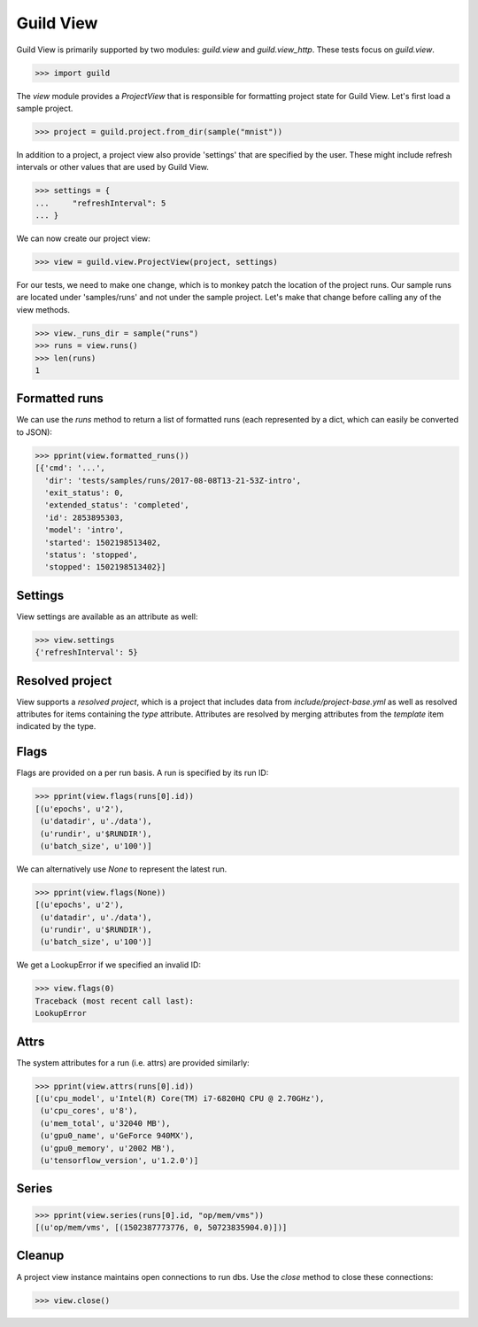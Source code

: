 Guild View
==========

Guild View is primarily supported by two modules: `guild.view` and
`guild.view_http`. These tests focus on `guild.view`.

>>> import guild

The `view` module provides a `ProjectView` that is responsible for
formatting project state for Guild View. Let's first load a sample
project.

>>> project = guild.project.from_dir(sample("mnist"))

In addition to a project, a project view also provide 'settings' that
are specified by the user. These might include refresh intervals or
other values that are used by Guild View.

>>> settings = {
...     "refreshInterval": 5
... }

We can now create our project view:

>>> view = guild.view.ProjectView(project, settings)

For our tests, we need to make one change, which is to monkey patch
the location of the project runs. Our sample runs are located under
'samples/runs' and not under the sample project. Let's make that
change before calling any of the view methods.

>>> view._runs_dir = sample("runs")
>>> runs = view.runs()
>>> len(runs)
1

Formatted runs
--------------

We can use the `runs` method to return a list of formatted runs (each
represented by a dict, which can easily be converted to JSON):

>>> pprint(view.formatted_runs())
[{'cmd': '...',
  'dir': 'tests/samples/runs/2017-08-08T13-21-53Z-intro',
  'exit_status': 0,
  'extended_status': 'completed',
  'id': 2853895303,
  'model': 'intro',
  'started': 1502198513402,
  'status': 'stopped',
  'stopped': 1502198513402}]

Settings
--------

View settings are available as an attribute as well:

>>> view.settings
{'refreshInterval': 5}

Resolved project
----------------

View supports a *resolved project*, which is a project that includes
data from `include/project-base.yml` as well as resolved attributes
for items containing the `type` attribute. Attributes are resolved by
merging attributes from the `template` item indicated by the type.

Flags
-----

Flags are provided on a per run basis. A run is specified by its run
ID:

>>> pprint(view.flags(runs[0].id))
[(u'epochs', u'2'),
 (u'datadir', u'./data'),
 (u'rundir', u'$RUNDIR'),
 (u'batch_size', u'100')]

We can alternatively use `None` to represent the latest run.

>>> pprint(view.flags(None))
[(u'epochs', u'2'),
 (u'datadir', u'./data'),
 (u'rundir', u'$RUNDIR'),
 (u'batch_size', u'100')]

We get a LookupError if we specified an invalid ID:

>>> view.flags(0)
Traceback (most recent call last):
LookupError

Attrs
-----

The system attributes for a run (i.e. attrs) are provided similarly:

>>> pprint(view.attrs(runs[0].id))
[(u'cpu_model', u'Intel(R) Core(TM) i7-6820HQ CPU @ 2.70GHz'),
 (u'cpu_cores', u'8'),
 (u'mem_total', u'32040 MB'),
 (u'gpu0_name', u'GeForce 940MX'),
 (u'gpu0_memory', u'2002 MB'),
 (u'tensorflow_version', u'1.2.0')]

Series
------

>>> pprint(view.series(runs[0].id, "op/mem/vms"))
[(u'op/mem/vms', [(1502387773776, 0, 50723835904.0)])]

Cleanup
-------

A project view instance maintains open connections to run dbs. Use the
`close` method to close these connections:

>>> view.close()
